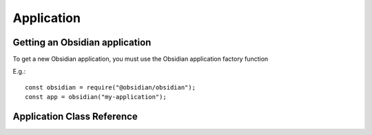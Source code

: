 Application
===========

Getting an Obsidian application
-------------------------------

To get a new Obsidian application, you must use the Obsidian application factory function

.. js:autofunction:: obsidian/src/index.obsidian
   :short-name:

E.g.::

    const obsidian = require("@obsidian/obsidian");
    const app = obsidian("my-application");

Application Class Reference
---------------------------

.. js:autoclass:: obsidian/src/application.Application
   :short-name:
   :members:

